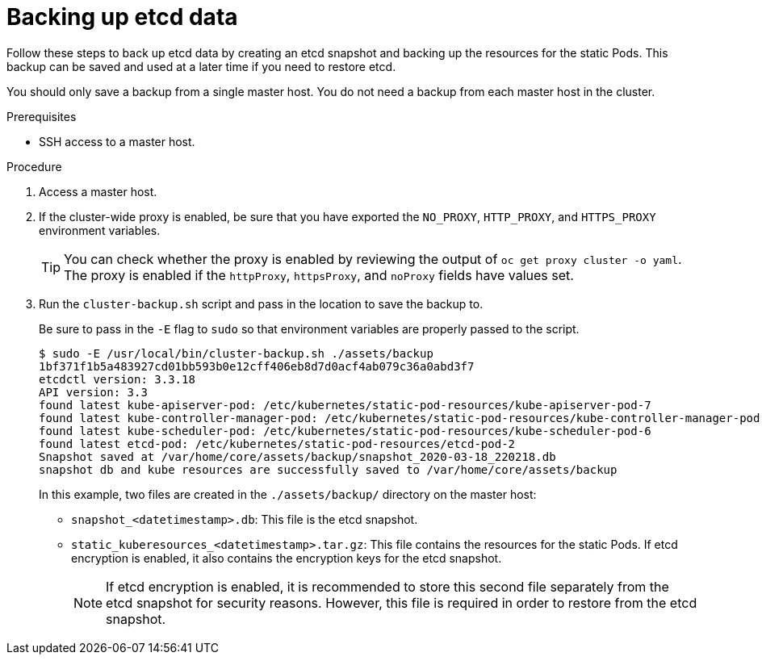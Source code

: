 // Module included in the following assemblies:
//
// * disaster_recovery/backing-up-etcd.adoc

[id="backing-up-etcd-data_{context}"]
= Backing up etcd data

Follow these steps to back up etcd data by creating an etcd snapshot and backing up the resources for the static Pods. This backup can be saved and used at a later time if you need to restore etcd.

You should only save a backup from a single master host. You do not need a backup from each master host in the cluster.

.Prerequisites

* SSH access to a master host.

.Procedure

. Access a master host.

. If the cluster-wide proxy is enabled, be sure that you have exported the `NO_PROXY`, `HTTP_PROXY`, and `HTTPS_PROXY` environment variables.
+
[TIP]
====
You can check whether the proxy is enabled by reviewing the output of `oc get proxy cluster -o yaml`. The proxy is enabled if the `httpProxy`, `httpsProxy`, and `noProxy` fields have values set.
====

. Run the `cluster-backup.sh` script and pass in the location to save the backup to.
+
Be sure to pass in the `-E` flag to `sudo` so that environment variables are properly passed to the script.
+
----
$ sudo -E /usr/local/bin/cluster-backup.sh ./assets/backup
1bf371f1b5a483927cd01bb593b0e12cff406eb8d7d0acf4ab079c36a0abd3f7
etcdctl version: 3.3.18
API version: 3.3
found latest kube-apiserver-pod: /etc/kubernetes/static-pod-resources/kube-apiserver-pod-7
found latest kube-controller-manager-pod: /etc/kubernetes/static-pod-resources/kube-controller-manager-pod-8
found latest kube-scheduler-pod: /etc/kubernetes/static-pod-resources/kube-scheduler-pod-6
found latest etcd-pod: /etc/kubernetes/static-pod-resources/etcd-pod-2
Snapshot saved at /var/home/core/assets/backup/snapshot_2020-03-18_220218.db
snapshot db and kube resources are successfully saved to /var/home/core/assets/backup
----
+
In this example, two files are created in the `./assets/backup/` directory on the master host:

* `snapshot_<datetimestamp>.db`: This file is the etcd snapshot.
* `static_kuberesources_<datetimestamp>.tar.gz`: This file contains the resources for the static Pods. If etcd encryption is enabled, it also contains the encryption keys for the etcd snapshot.
+
[NOTE]
====
If etcd encryption is enabled, it is recommended to store this second file separately from the etcd snapshot for security reasons. However, this file is required in order to restore from the etcd snapshot.
====
